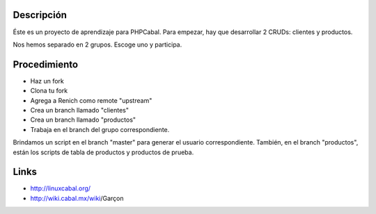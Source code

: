 Descripción
===========

Éste es un proyecto de aprendizaje para PHPCabal. Para empezar, hay que desarrollar 2 CRUDs: clientes y productos.

Nos hemos separado en 2 grupos. Escoge uno y participa.


Procedimiento
=============

* Haz un fork
* Clona tu fork
* Agrega a Renich como remote "upstream"
* Crea un branch llamado "clientes"
* Crea un branch llamado "productos"
* Trabaja en el branch del grupo correspondiente.

Brindamos un script en el branch "master" para generar el usuario correspondiente.
También, en el branch "productos", están los scripts de tabla de productos y productos de prueba.

Links
=====

* http://linuxcabal.org/

* http://wiki.cabal.mx/wiki/Garçon